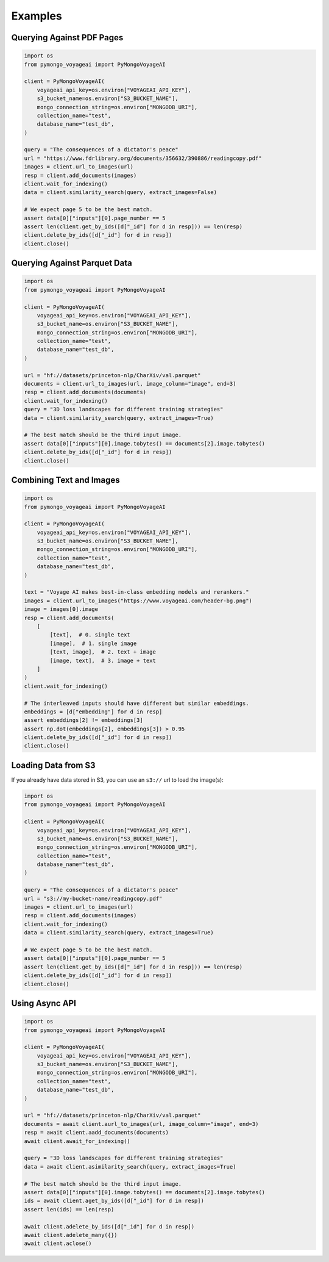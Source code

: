 Examples
========

Querying Against PDF Pages
--------------------------

.. code-block:: python

    import os
    from pymongo_voyageai import PyMongoVoyageAI

    client = PyMongoVoyageAI(
        voyageai_api_key=os.environ["VOYAGEAI_API_KEY"],
        s3_bucket_name=os.environ["S3_BUCKET_NAME"],
        mongo_connection_string=os.environ["MONGODB_URI"],
        collection_name="test",
        database_name="test_db",
    )

    query = "The consequences of a dictator's peace"
    url = "https://www.fdrlibrary.org/documents/356632/390886/readingcopy.pdf"
    images = client.url_to_images(url)
    resp = client.add_documents(images)
    client.wait_for_indexing()
    data = client.similarity_search(query, extract_images=False)

    # We expect page 5 to be the best match.
    assert data[0]["inputs"][0].page_number == 5
    assert len(client.get_by_ids([d["_id"] for d in resp])) == len(resp)
    client.delete_by_ids([d["_id"] for d in resp])
    client.close()


Querying Against Parquet Data
-----------------------------

.. code-block:: python

    import os
    from pymongo_voyageai import PyMongoVoyageAI

    client = PyMongoVoyageAI(
        voyageai_api_key=os.environ["VOYAGEAI_API_KEY"],
        s3_bucket_name=os.environ["S3_BUCKET_NAME"],
        mongo_connection_string=os.environ["MONGODB_URI"],
        collection_name="test",
        database_name="test_db",
    )

    url = "hf://datasets/princeton-nlp/CharXiv/val.parquet"
    documents = client.url_to_images(url, image_column="image", end=3)
    resp = client.add_documents(documents)
    client.wait_for_indexing()
    query = "3D loss landscapes for different training strategies"
    data = client.similarity_search(query, extract_images=True)

    # The best match should be the third input image.
    assert data[0]["inputs"][0].image.tobytes() == documents[2].image.tobytes()
    client.delete_by_ids([d["_id"] for d in resp])
    client.close()


Combining Text and Images
-------------------------

.. code-block:: python

    import os
    from pymongo_voyageai import PyMongoVoyageAI

    client = PyMongoVoyageAI(
        voyageai_api_key=os.environ["VOYAGEAI_API_KEY"],
        s3_bucket_name=os.environ["S3_BUCKET_NAME"],
        mongo_connection_string=os.environ["MONGODB_URI"],
        collection_name="test",
        database_name="test_db",
    )

    text = "Voyage AI makes best-in-class embedding models and rerankers."
    images = client.url_to_images("https://www.voyageai.com/header-bg.png")
    image = images[0].image
    resp = client.add_documents(
        [
            [text],  # 0. single text
            [image],  # 1. single image
            [text, image],  # 2. text + image
            [image, text],  # 3. image + text
        ]
    )
    client.wait_for_indexing()

    # The interleaved inputs should have different but similar embeddings.
    embeddings = [d["embedding"] for d in resp]
    assert embeddings[2] != embeddings[3]
    assert np.dot(embeddings[2], embeddings[3]) > 0.95
    client.delete_by_ids([d["_id"] for d in resp])
    client.close()


Loading Data from S3
--------------------

If you already have data stored in S3, you can use an ``s3://`` url to load the image(s):

.. code-block:: python

    import os
    from pymongo_voyageai import PyMongoVoyageAI

    client = PyMongoVoyageAI(
        voyageai_api_key=os.environ["VOYAGEAI_API_KEY"],
        s3_bucket_name=os.environ["S3_BUCKET_NAME"],
        mongo_connection_string=os.environ["MONGODB_URI"],
        collection_name="test",
        database_name="test_db",
    )

    query = "The consequences of a dictator's peace"
    url = "s3://my-bucket-name/readingcopy.pdf"
    images = client.url_to_images(url)
    resp = client.add_documents(images)
    client.wait_for_indexing()
    data = client.similarity_search(query, extract_images=True)

    # We expect page 5 to be the best match.
    assert data[0]["inputs"][0].page_number == 5
    assert len(client.get_by_ids([d["_id"] for d in resp])) == len(resp)
    client.delete_by_ids([d["_id"] for d in resp])
    client.close()


Using Async API
---------------

.. code-block:: python

    import os
    from pymongo_voyageai import PyMongoVoyageAI

    client = PyMongoVoyageAI(
        voyageai_api_key=os.environ["VOYAGEAI_API_KEY"],
        s3_bucket_name=os.environ["S3_BUCKET_NAME"],
        mongo_connection_string=os.environ["MONGODB_URI"],
        collection_name="test",
        database_name="test_db",
    )

    url = "hf://datasets/princeton-nlp/CharXiv/val.parquet"
    documents = await client.aurl_to_images(url, image_column="image", end=3)
    resp = await client.aadd_documents(documents)
    await client.await_for_indexing()

    query = "3D loss landscapes for different training strategies"
    data = await client.asimilarity_search(query, extract_images=True)

    # The best match should be the third input image.
    assert data[0]["inputs"][0].image.tobytes() == documents[2].image.tobytes()
    ids = await client.aget_by_ids([d["_id"] for d in resp])
    assert len(ids) == len(resp)

    await client.adelete_by_ids([d["_id"] for d in resp])
    await client.adelete_many({})
    await client.aclose()
